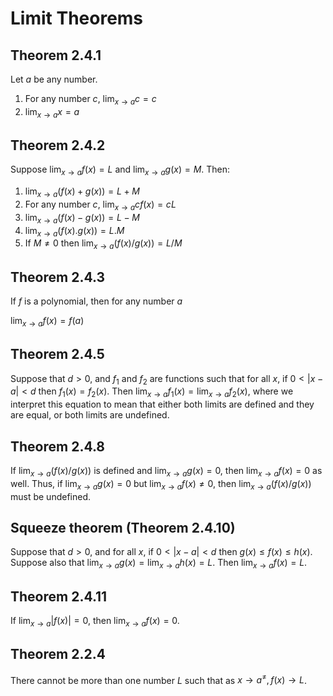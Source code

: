 * Limit Theorems

** Theorem 2.4.1

Let $a$ be any number.

1. For any number $c$, $\lim_{x \to a} c = c$
2. $\lim_{x \to a}x = a$

** Theorem 2.4.2

Suppose $\lim_{x \to a}f(x) = L$ and $\lim_{x \to a}g(x) = M$. Then:

1. $\lim_{x \to a}(f(x) + g(x)) = L + M$
2. For any number $c$, $\lim_{x \to a}cf(x) = cL$
3. $\lim_{x \to a}(f(x) - g(x)) = L - M$
4. $\lim_{x \to a}(f(x) . g(x)) = L . M$
5. If $M \neq 0$ then $\lim_{x \to a}(f(x) / g(x)) = L / M$

** Theorem 2.4.3

If $f$ is a polynomial, then for any number $a$

$\lim_{x \to a} f(x) = f(a)$

** Theorem 2.4.5

   Suppose that $d > 0$, and $f_1$ and $f_2$ are functions such that
   for all $x$, if $0 < |x-a| < d$ then $f_1(x) = f_2(x)$. Then
   $\lim_{x \to a} f_1(x) = \lim_{x \to a} f_2(x)$, where we interpret
   this equation to mean that either both limits are defined and they
   are equal, or both limits are undefined.

** Theorem 2.4.8

   If $\lim_{x \to a}(f(x)/g(x))$ is defined and $\lim_{x \to a}g(x) =
   0$, then $\lim_{x \to a}f(x) = 0$ as well. Thus, if $\lim_{x \to
   a}g(x) = 0$ but $\lim_{x \to a}f(x) \neq 0$, then $\lim_{x \to
   a}(f(x)/g(x))$ must be undefined.

** Squeeze theorem (Theorem 2.4.10)

   Suppose that $d > 0$, and for all $x$, if $0 < |x-a| < d$ then
   $g(x) \leq f(x) \leq h(x)$. Suppose also that $\lim_{x \to a} g(x)
   = \lim_{x \to a}h(x) = L$. Then $\lim_{x \to a}f(x) = L$.

** Theorem 2.4.11

   If $\lim_{x \to a}|f(x)| = 0$, then $\lim_{x \to a}f(x) = 0$.

** Theorem 2.2.4

There cannot be more than one number $L$ such that as $x \to a^{\neq},
f(x) \to L$.
